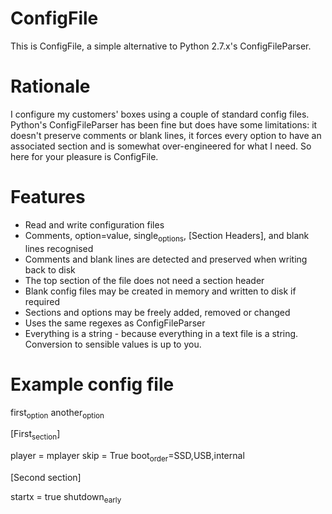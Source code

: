 
* ConfigFile

This is ConfigFile, a simple alternative to Python 2.7.x's ConfigFileParser.


* Rationale

I configure my customers' boxes using a couple of standard config files. Python's ConfigFileParser
has been fine but does have some limitations: it doesn't preserve comments or blank lines, it forces every option to
have an associated section and is somewhat over-engineered for what I need. So here for your pleasure
is ConfigFile. 


* Features

- Read and write configuration files
- Comments, option=value, single_options, [Section Headers], and blank lines recognised
- Comments and blank lines are detected and preserved when writing back to disk
- The top section of the file does not need a section header
- Blank config files may be created in memory and written to disk if required
- Sections and options may be freely added, removed or changed
- Uses the same regexes as ConfigFileParser
- Everything is a string - because everything in a text file is a
  string. Conversion to sensible values is up to you.


* Example config file

    # This is a comment (comment character can be changed to other characters per config file)

    # Top options do not need a section header and go into a special section called topsection
    first_option
    another_option

    [First_section]

    # An important comment that will be preserved when saving the file

    player = mplayer
    skip = True
    boot_order=SSD,USB,internal

    # Section headers can contain spaces
    [Second section]

    startx = true
    shutdown_early



